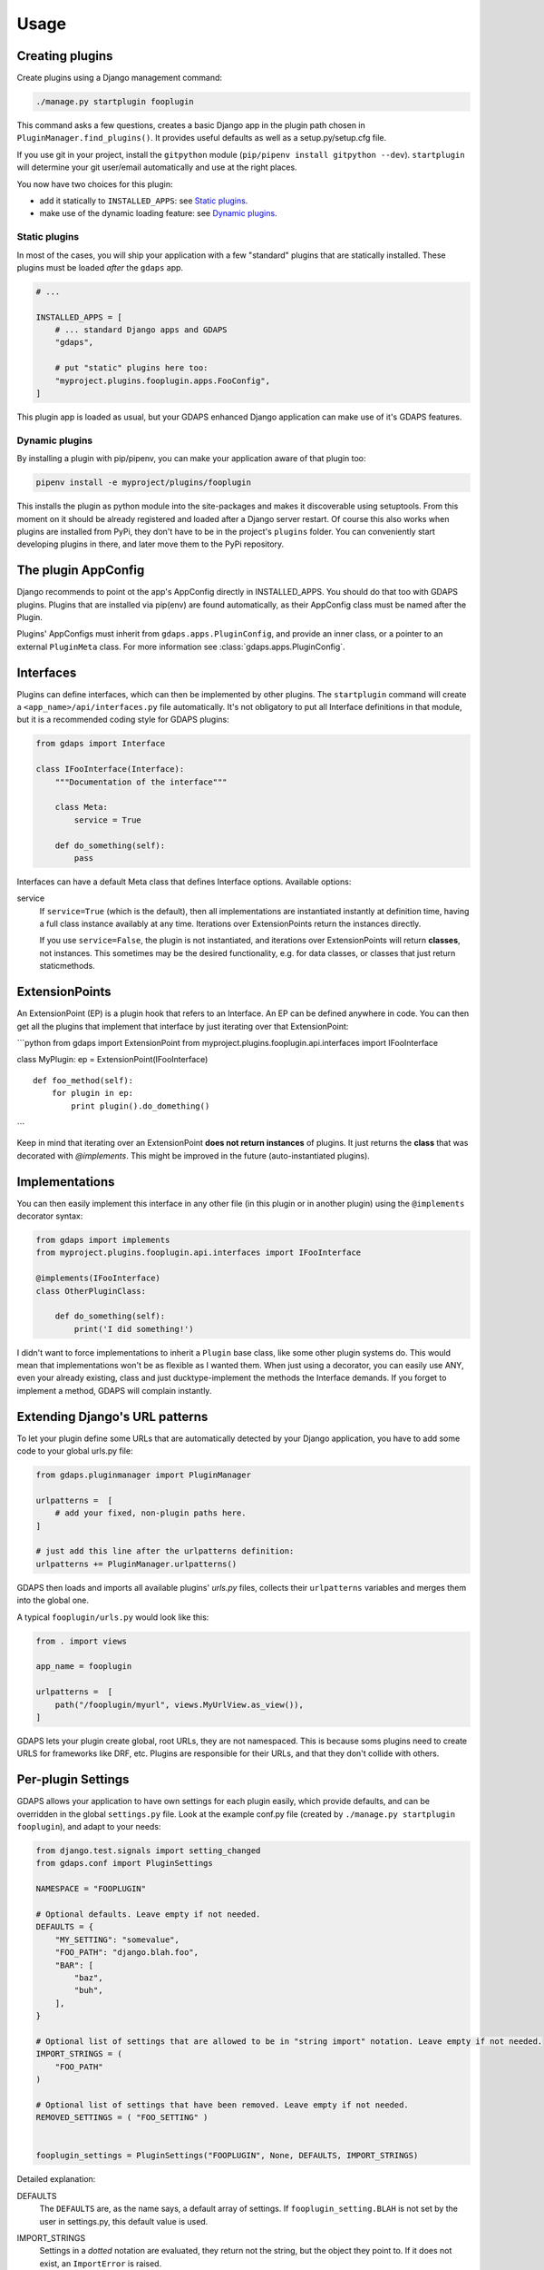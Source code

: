 Usage
=====


Creating plugins
----------------

Create plugins using a Django management command:

.. code-block:: bash

    ./manage.py startplugin fooplugin

This command asks a few questions, creates a basic Django app in the plugin path chosen in ``PluginManager.find_plugins()``. It provides useful defaults as well as a setup.py/setup.cfg file.

If you use git in your project, install the ``gitpython`` module (``pip/pipenv install gitpython --dev``). ``startplugin`` will determine your git user/email automatically and use at the right places.

You now have two choices for this plugin:

* add it statically to ``INSTALLED_APPS``: see `Static plugins <#static-plugins>`__.
* make use of the dynamic loading feature: see `Dynamic plugins <#dynamic-plugins>`__.

Static plugins
^^^^^^^^^^^^^^

In most of the cases, you will ship your application with a few
"standard" plugins that are statically installed. These plugins must be
loaded *after* the ``gdaps`` app.

.. code:: python

    # ...

    INSTALLED_APPS = [
        # ... standard Django apps and GDAPS
        "gdaps",

        # put "static" plugins here too:
        "myproject.plugins.fooplugin.apps.FooConfig",
    ]

This plugin app is loaded as usual, but your GDAPS enhanced Django application
can make use of it's GDAPS features.

Dynamic plugins
^^^^^^^^^^^^^^^

By installing a plugin with pip/pipenv, you can make your application
aware of that plugin too:

.. code:: bash

    pipenv install -e myproject/plugins/fooplugin

This installs the plugin as python module into the site-packages and
makes it discoverable using setuptools. From this moment on it should be
already registered and loaded after a Django server restart. Of course
this also works when plugins are installed from PyPi, they don't have to
be in the project's ``plugins`` folder. You can conveniently start
developing plugins in there, and later move them to the PyPi repository.

.. _Interfaces:


The plugin AppConfig
--------------------

Django recommends to point ot the app's AppConfig directly in INSTALLED_APPS. You should do that too with GDAPS plugins. Plugins that are installed via pip(env) are found automatically, as their AppConfig class must be named after the Plugin.

Plugins' AppConfigs must inherit from ``gdaps.apps.PluginConfig``, and provide an inner class, or a pointer to an external ``PluginMeta`` class. For more information see :class:`gdaps.apps.PluginConfig`.


Interfaces
----------

Plugins can define interfaces, which can then be implemented by other
plugins. The ``startplugin`` command will create a ``<app_name>/api/interfaces.py`` file automatically.
It's not obligatory to put all Interface definitions in that module, but it is a recommended coding style for GDAPS plugins:

.. code:: python

    from gdaps import Interface

    class IFooInterface(Interface):
        """Documentation of the interface"""

        class Meta:
            service = True

        def do_something(self):
            pass

Interfaces can have a default Meta class that defines Interface options.
Available options:

service
    If ``service=True`` (which is the default), then all implementations are
    instantiated instantly at definition time, having a full class instance
    availably at any time. Iterations over ExtensionPoints return the instances directly.

    If you use ``service=False``, the plugin is not instantiated, and
    iterations over ExtensionPoints will return **classes**, not instances.
    This sometimes may be the desired functionality, e.g. for data classes, or classes that
    just return staticmethods.

ExtensionPoints
---------------

An ExtensionPoint (EP) is a plugin hook that refers to an Interface. An
EP can be defined anywhere in code. You can then get all the plugins
that implement that interface by just iterating over that
ExtensionPoint:

\`\`\`python from gdaps import ExtensionPoint from
myproject.plugins.fooplugin.api.interfaces import IFooInterface

class MyPlugin: ep = ExtensionPoint(IFooInterface)

::

    def foo_method(self):
        for plugin in ep:
            print plugin().do_domething()

\`\`\`

Keep in mind that iterating over an ExtensionPoint **does not return
instances** of plugins. It just returns the **class** that was decorated
with *@implements*. This might be improved in the future
(auto-instantiated plugins).

.. _Implementations:

Implementations
---------------

You can then easily implement this interface in any other file (in this
plugin or in another plugin) using the ``@implements`` decorator syntax:

.. code:: python

    from gdaps import implements
    from myproject.plugins.fooplugin.api.interfaces import IFooInterface

    @implements(IFooInterface)
    class OtherPluginClass:

        def do_something(self):
            print('I did something!')

I didn't want to force implementations to inherit a ``Plugin`` base
class, like some other plugin systems do. This would mean that
implementations won't be as flexible as I wanted them. When just using a
decorator, you can easily use ANY, even your already existing, class and
just ducktype-implement the methods the Interface demands. If you forget
to implement a method, GDAPS will complain instantly.


Extending Django's URL patterns
-------------------------------

To let your plugin define some URLs that are automatically detected by your Django application, you
have to add some code to your global urls.py file:

.. code:: python

    from gdaps.pluginmanager import PluginManager

    urlpatterns =  [
        # add your fixed, non-plugin paths here.
    ]

    # just add this line after the urlpatterns definition:
    urlpatterns += PluginManager.urlpatterns()

GDAPS then loads and imports all available plugins' *urls.py*  files,
collects their ``urlpatterns`` variables and merges them into the global
one.

A typical ``fooplugin/urls.py`` would look like this:

.. code:: python

    from . import views

    app_name = fooplugin

    urlpatterns =  [
        path("/fooplugin/myurl", views.MyUrlView.as_view()),
    ]

GDAPS lets your plugin create global, root URLs, they are not
namespaced. This is because soms plugins need to create URLS for
frameworks like DRF, etc. Plugins are responsible for their URLs, and
that they don't collide with others.

.. _Settings:

Per-plugin Settings
-------------------

GDAPS allows your application to have own settings for each plugin
easily, which provide defaults, and can be overridden in the global
``settings.py`` file. Look at the example conf.py file (created by
``./manage.py startplugin fooplugin``), and adapt to your needs:

.. code:: python

    from django.test.signals import setting_changed
    from gdaps.conf import PluginSettings

    NAMESPACE = "FOOPLUGIN"

    # Optional defaults. Leave empty if not needed.
    DEFAULTS = {
        "MY_SETTING": "somevalue",
        "FOO_PATH": "django.blah.foo",
        "BAR": [
            "baz",
            "buh",
        ],
    }

    # Optional list of settings that are allowed to be in "string import" notation. Leave empty if not needed.
    IMPORT_STRINGS = (
        "FOO_PATH"
    )

    # Optional list of settings that have been removed. Leave empty if not needed.
    REMOVED_SETTINGS = ( "FOO_SETTING" )


    fooplugin_settings = PluginSettings("FOOPLUGIN", None, DEFAULTS, IMPORT_STRINGS)

Detailed explanation:

DEFAULTS
   The ``DEFAULTS`` are, as the name says, a default array of settings. If
   ``fooplugin_setting.BLAH`` is not set by the user in settings.py, this
   default value is used.

IMPORT_STRINGS
   Settings in a *dotted* notation are evaluated, they return not the
   string, but the object they point to. If it does not exist, an
   ``ImportError`` is raised.

REMOVED_SETTINGS
   A list of settings that are forbidden to use. If accessed, an
   ``RuntimeError`` is raised.

   This allows very flexible settings - as dependant plugins can easily
   import the ``fooplugin_settings`` from your ``conf.py``.

   However, the created conf.py file is not needed, so if you don't use
   custom settings at all, just delete the file.


.. _frontend-support:


Admin site
----------
GDAPS provides support for the Django admin site. The built-in ``GdapsPlugin`` model can be administered.

.. note::

    As GdapsPlugin database entries must not be edited directly, they are shown read-only in the admin.
    **Please use the 'syncplugins' management command to
    update the fields from the file system.**
    However, you can enable/disable or hide/show plugins via the admin interface.

If you want to disable the built-in admin site for GDAPS, or provide a custom GDAPS ModelAdmin, you can do this using:

.. code:: python

    GDAPS = {
        "ADMIN": False
    }

Frontend support
----------------

GDAPS supports Javascript frontends for building e.g. SPA applications.
ATM only Vue.js ist supported, but PRs are welcome to add more (Angular,
React?).

Just add ``gdaps.frontend`` to ``INSTALLED_APPS``, **before** 'gdaps'. Afterwords, there is a new
management command available: ``manage.py initfrontend``. It has one
mandatory parameter, the frontend engine:

:: code-block:: bash

    ./manage.py initfrontend vue

This creates a /frontend/ directory in the project root. Change into
that directory and run ``yarn install`` once to install all the
dependencies of Vue.js needed.

It is recommended to install vue globally, you can do that with
``yarn global add @vue/cli @vue/cli-service-global``.

Now you can start ``yarn serve`` in the frontend directory. This starts
a development web server that bundles the frontend app using webpack
automatically. You then need to start Django using
``./manage.py runserver`` to enable the Django backend. GDAPS manages
all the needed background tasks to transparently enable hot-reloading
when you change anything in the frontend source code now.

Frontend plugins
----------------

Django itself provides a template engine, so you could
use templates in your GDAPS apps to build the frontend parts too. But templates are not always the desired way to go. Since a few years, Javascript SPAs (Single Page Applications) have come up and promise fast, responsive software.

But: a SPA mostly is written as monolithic block. All tutorials that describe Django as backend recommend building the Django server modular, but it should serve only as API, namely REST or GraphQL.
This API then should be consumed by a monolithic Javascript frontend, built by webpack etc.
At least I didn't find anything else on the internet. So I created my own solution:

GDAPS is a plugin system. It provides backend plugins (Django apps). But using `gdaps.frontend`, each
GDAPS app can use a `frontend` directory which contains an installable npm module, which is automatically installed when the app is added to the system.

When the ``gdaps.frontend`` app is activated in
INSTALLED_APPS, the ``startplugin`` management command is extended by a frontend part: When a new plugin is created, a ``frontend`` directory in that plugin is
initialized with a boilerplate javascript file ``index.js``, which is the plugin entry point in the frontend. This is accomplished by webpack and django-webpack-loader.

So all you have to do is:

#. Add ``gdaps.frontend`` to INSTALLED_APPS (before ``gdaps``)
#. Call ``./manage.py initfrontend vue``, if you haven't already
#. Call ``./manage.py startplugin fooplugin`` and fill out the questions
#. start ``yarn serve`` in the *frontend* directory
#. start Django server using ``./manage.py runserver``

Webpack aggregates all you need into a package, using the ``frontend/plugins.js`` file as index where to find plugin entry points.
You shouldn't manually edit that file, but just install GDAPS plugins as usual (pip, pipenv, or by adding them to INSTALLED_APPS) and call ``manage.py syncplugins`` then.

This command scans your app for plugins, updates the database with plugin data, and recreates the plugins.js file.
